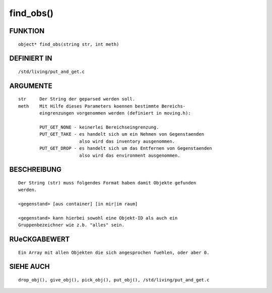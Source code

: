 find_obs()
==========

FUNKTION
--------
::

    object* find_obs(string str, int meth)

DEFINIERT IN
------------
::

    /std/living/put_and_get.c

ARGUMENTE
---------
::

    str     Der String der geparsed werden soll.
    meth    Mit Hilfe dieses Parameters koennen bestimmte Bereichs-
            eingrenzungen vorgenommen werden (definiert in moving.h):

            PUT_GET_NONE - keinerlei Bereichseingrenzung.
            PUT_GET_TAKE - es handelt sich um ein Nehmen von Gegenstaenden
                           also wird das inventory ausgenommen.
            PUT_GET_DROP - es handelt sich um das Entfernen von Gegenstaenden
                           also wird das environment ausgenommen.           

                                                                            

BESCHREIBUNG                                                               
---------------------------------------------------------------------------
::

                                                                            

    Der String (str) muss folgendes Format haben damit Objekte gefunden
    werden.

    <gegenstand> [aus container] [in mir|im raum]

    <gegenstand> kann hierbei sowohl eine Objekt-ID als auch ein
    Gruppenbezeichner wie z.b. "alles" sein.

RUeCKGABEWERT
-------------
::

    Ein Array mit allen Objekten die sich angesprochen fuehlen, oder aber 0.

SIEHE AUCH
----------
::

    drop_obj(), give_obj(), pick_obj(), put_obj(), /std/living/put_and_get.c

